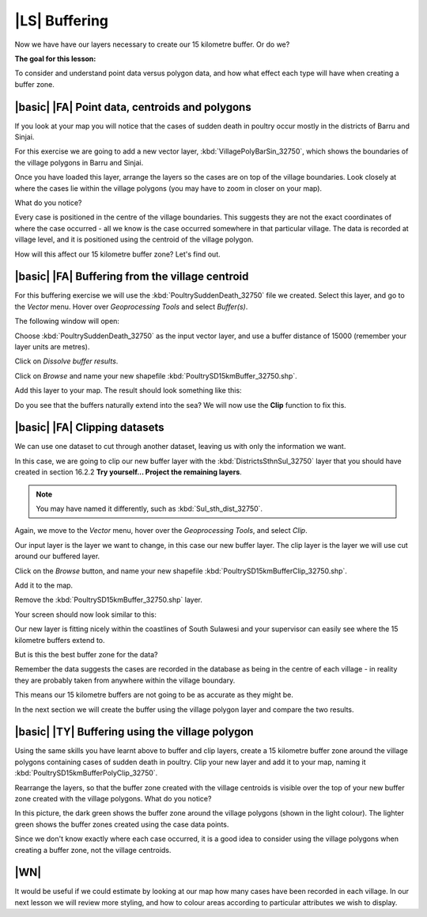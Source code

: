 |LS| Buffering 
===============================================================================
Now we have have our layers necessary to create our 15 kilometre buffer. Or do we? 

**The goal for this lesson:**

To consider and understand point data versus polygon data, and how what effect each type 
will have when creating a buffer zone.

|basic| |FA| Point data, centroids and polygons
--------------------------------------------------------------------------------

If you look at your map you will notice that the cases of sudden death in poultry occur mostly 
in the districts of Barru and Sinjai.

For this exercise we are going to add a new vector layer, :kbd:`VillagePolyBarSin_32750`, which shows the 
boundaries of the village polygons in Barru and Sinjai.

Once you have loaded this layer, arrange the layers so the cases are on top of the village boundaries. 
Look closely at where the cases lie within the village polygons (you may have to zoom in closer 
on your map).

What do you notice?

.. image:: ../_static/ISIKHNAS/015.png
   :align: center

Every case is positioned in the centre of the village boundaries. This suggests they are not 
the exact coordinates of where the case occurred - all we know is the case occurred somewhere 
in that particular village. The data is recorded at village level, and it is positioned 
using the centroid of the village polygon.

How will this affect our 15 kilometre buffer zone? Let's find out.

|basic| |FA| Buffering from the village centroid
--------------------------------------------------------------------------------

For this buffering exercise we will use the :kbd:`PoultrySuddenDeath_32750` file we created. 
Select this layer, and go to the *Vector* menu. Hover over *Geoprocessing Tools* and select 
*Buffer(s)*.

.. image:: ../_static/ISIKHNAS/016.png
   :align: center

The following window will open:

.. image:: ../_static/ISIKHNAS/017.png
   :align: center

Choose :kbd:`PoultrySuddenDeath_32750` as the input vector layer, and use a buffer distance of  
15000 (remember your layer units are metres).

Click on *Dissolve buffer results*.

Click on *Browse* and name your new shapefile :kbd:`PoultrySD15kmBuffer_32750.shp`.

Add this layer to your map. The result should look something like this:

.. image:: ../_static/ISIKHNAS/018.png
   :align: center

Do you see that the buffers naturally extend into the sea? We will now use the **Clip** function to 
fix this.

|basic| |FA| **Clipping** datasets
--------------------------------------------------------------------------------

We can use one dataset to cut through another dataset, leaving us with only the 
information we want.

In this case, we are going to clip our new buffer layer with the :kbd:`DistrictsSthnSul_32750` layer 
that you should have created in section 16.2.2 **Try yourself... Project the remaining layers**. 

.. note::  You may have named it differently, such as :kbd:`Sul_sth_dist_32750`.

::

Again, we move to the *Vector* menu, hover over the *Geoprocessing Tools*, and select *Clip*.

.. image:: ../_static/ISIKHNAS/019.png
   :align: center
 
Our input layer is the layer we want to change, in this case our new buffer layer. The clip layer is 
the layer we will use cut around our buffered layer.

Click on the *Browse* button, and name your new shapefile :kbd:`PoultrySD15kmBufferClip_32750.shp`.

Add it to the map. 

Remove the :kbd:`PoultrySD15kmBuffer_32750.shp` layer.

Your screen should now look similar to this:

.. image:: ../_static/ISIKHNAS/020.png
   :align: center
 
Our new layer is fitting nicely within the coastlines of South Sulawesi and your supervisor can easily 
see where the 15 kilometre buffers extend to. 

But is this the best buffer zone for the data? 

Remember the data suggests the cases are recorded in the database as being in the centre 
of each village - in reality they are probably taken from anywhere within the village boundary. 

This means our 15 kilometre buffers are not going to be as accurate as they might be. 

In the next section we will create the buffer using the village polygon layer and compare the two results.

|basic| |TY| Buffering using the village polygon
--------------------------------------------------------------------------------

Using the same skills you have learnt above to buffer and clip layers, create a 15 kilometre 
buffer zone around the village polygons containing cases of sudden death in poultry. Clip your new
layer and add it to your map, naming it :kbd:`PoultrySD15kmBufferPolyClip_32750`.

Rearrange the layers, so that the buffer zone created with the village centroids is visible over the 
top of your new buffer zone created with the village polygons. What do you notice?

.. image:: ../_static/ISIKHNAS/021.png
   :align: center
 
 
In this picture, the dark green shows the buffer zone around the village polygons (shown in the light 
colour). The lighter green shows the buffer zones created using the case data points.

Since we don't know exactly where each case occurred, it is a good idea to consider using the 
village polygons when creating a buffer zone, not the village centroids.

|WN|
--------------------------------------------------------------------------------

It would be useful if we could estimate by looking at our map how many cases have been 
recorded in each village. In our next lesson we will review more styling, and how to colour 
areas according to particular attributes we wish to display.

